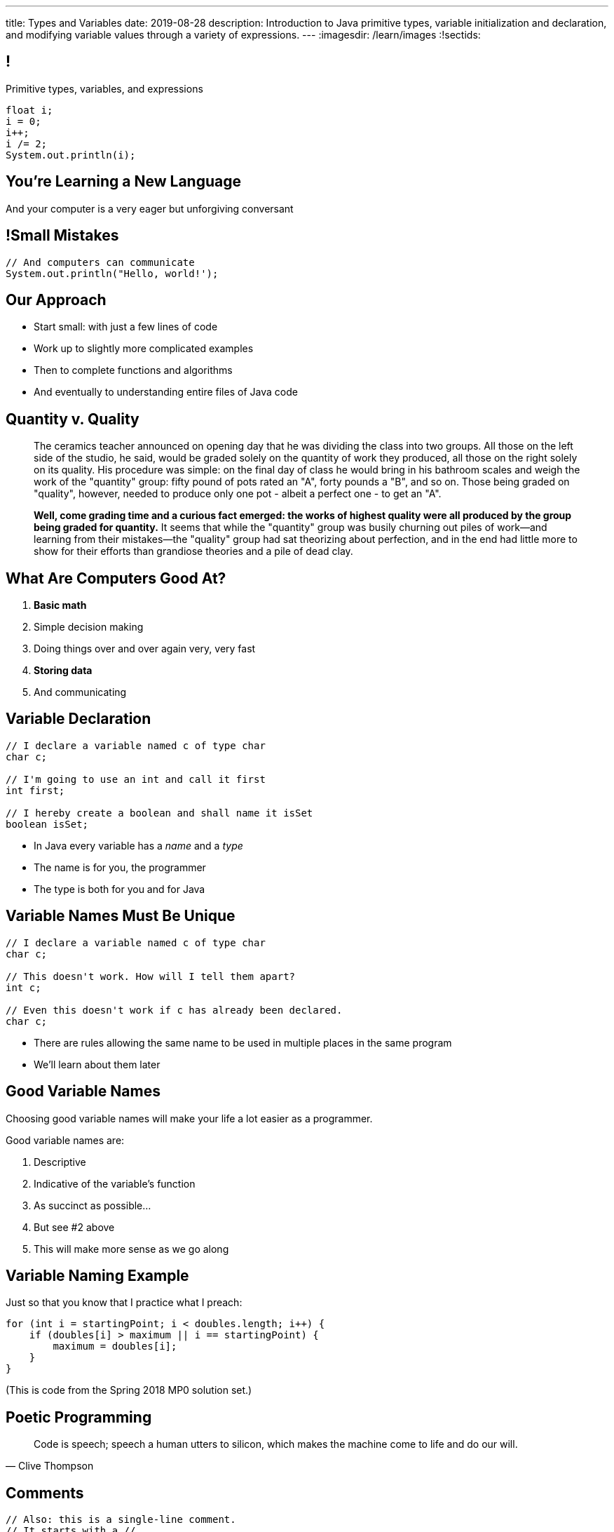 ---
title: Types and Variables
date: 2019-08-28
description:
  Introduction to Java primitive types, variable initialization and declaration,
  and modifying variable values through a variety of expressions.
---
:imagesdir: /learn/images
:!sectids:

[[ATBHkGXvFSWfEfPtxFTaGtPoeDEqqmKA]]
== !

[.janini]
--
++++
<div class="message">Primitive types, variables, and expressions</div>
++++
....
float i;
i = 0;
i++;
i /= 2;
System.out.println(i);
....
--

[[dmICKmgxEaeFVDnRmoouGYPomfQjelVz]]
[.oneword]
== You're Learning a New Language

And your computer is a very eager but unforgiving conversant

[[LMSVWMDVRIRYONNUARUXPCWBXZRKTZDW]]
== !Small Mistakes

[.janini]
....
// And computers can communicate
System.out.println("Hello, world!');
....

[[HzvMPOcXRBcxTiCawrMAPICZfbcnZyYW]]
== Our Approach

[.s]
//
* Start small: with just a few lines of code
//
* Work up to slightly more complicated examples
//
* Then to complete functions and algorithms
//
* And eventually to understanding entire files of Java code

[[aoBhdVncEOFFdpoLjiBnHnpnqGeUvndy]]
== Quantity v. Quality

[quote,role='small']
____
The ceramics teacher announced on opening day that he was dividing the class
into two groups.
//
All those on the left side of the studio, he said, would be
graded solely on the quantity of work they produced, all those on the right
solely on its quality.
//
His procedure was simple: on the final day of class he
would bring in his bathroom scales and weigh the work of the "quantity" group:
fifty pound of pots rated an "A", forty pounds a "B", and so on.
//
Those being
graded on "quality", however, needed to produce only one pot - albeit a perfect
one - to get an "A".

**Well, come grading time and a curious fact emerged: the works of highest quality
were all produced by the group being graded for quantity.**
//
It seems that while the "quantity" group was busily churning out piles of
work&mdash;and learning from their mistakes&mdash;the "quality" group had sat
theorizing about perfection, and in the end had little more to show for their
efforts than grandiose theories and a pile of dead clay.
____


[[VBGzOzMUlIEziEhivMByHeyXbOzffNwX]]
== What Are Computers Good At?

. *Basic math*
//
. Simple decision making
//
. Doing things over and over again very, very fast
//
. *Storing data*
//
. And communicating

[[AsbqATwBNKvdCYvjZAzsXqxQWdiLEquk]]
== Variable Declaration

[source,java,linenums]
----
// I declare a variable named c of type char
char c;

// I'm going to use an int and call it first
int first;

// I hereby create a boolean and shall name it isSet
boolean isSet;
----

[.s]
//
* In Java every variable has a _name_ and a _type_
//
* The name is for you, the programmer
//
* The type is both for you and for Java

[[pRyNruakCGYMibaQiXiRPYtFSICkIVgF]]
== Variable Names Must Be Unique

[source,java]
----
// I declare a variable named c of type char
char c;

// This doesn't work. How will I tell them apart?
int c;

// Even this doesn't work if c has already been declared.
char c;
----

* There are rules allowing the same name to be used in multiple places in the
same program
//
* We'll learn about them later

[[CsumONHCkuznIwwqbsOFPqYGzdhjQLYE]]
== Good Variable Names

[.lead]
//
Choosing good variable names will make your life a lot easier as a programmer.

Good variable names are:

[.s]
//
. Descriptive
//
. Indicative of the variable's function
//
. As succinct as possible...
//
. But see #2 above
//
. This will make more sense as we go along

[[EILFHOZETEGZEDCURSNNWICQQTXIHYDQ]]
== Variable Naming Example

Just so that you know that I practice what I preach:

[source,java]
----
for (int i = startingPoint; i < doubles.length; i++) {
    if (doubles[i] > maximum || i == startingPoint) {
        maximum = doubles[i];
    }
}
----

(This is code from the Spring 2018 MP0 solution set.)

[[cAdnFWhghzGDfXGbhMdutjduikIJITRV]]
[.oneword]
//
== Poetic Programming

[quote, Clive Thompson]
____
//
Code is speech; speech a human utters to silicon, which makes the machine come
to life and do our will.
//
____

[[mYKcPepOrSkLsuLXBOmQMIUssNBBVQcW]]
== Comments

[source,java]
----
// Also: this is a single-line comment.
// It starts with a //

/*
 * Here is another one. Multiline comments start with /* and end with
 */

// Comments are ignored by the computer, but can be
// some of the most important parts of your code
// They're for you and other humans
----

[[yTXvoDLkxPLfKdDEwqcbgcwbBjKliDkT]]
== Variable Types

[.lead]
//
Java has _eight_
//
http://cs.fit.edu/~ryan/java/language/java-data.html[primitive data types].

All other data in Java is represented by _combinations_ of these building blocks.
//
You can break them into four categories:

[.s]
//
. *Integers*: `byte`, `short`, `int`, `long`
//
. *Floating point numbers*: `float`, `double`
//
. *Character*: `char`
//
. *True or false*: `boolean`

[[KAJCDCJDQBDSTGVXXRMUZFOIXTZZROHA]]
[.oneword]
//
== This is About Data

[[eIhzSGdomQfxADXtZqDXzjXGEAqMmsWK]]
== Variable Initialization

[source,java]
----
// I declare a variable named mine of type float
// and initialize it to 0.1
float mine = 0.1;

// Let there be a boolean called isItSnowing
// and initialize it to false
boolean isItSnowing = false;

// Declare timeSince1979 of type long
// and initially set it to 1204209
long timeSince1979 = 1204209;
----

[[PFgALdBwLvDVYkQRHZTIGjXoueZTccDF]]
== Experimenting With Initialization

[.janini]
....
// Let's create and initialize some variables of different types
double x;
System.out.println(x);
// Try reinitializing the same variable to see what happens
....

[[mnqvSopbyJJQZGqGLivHdtSjHypzpwxd]]
== Literals

A _literal_ is a number or other value that appears directly in the source
code.

[source,java]
----
// 1000 is a long literal. Note the L suffix.
long big = 1000L;

// 'g' is a character literal.
char one = 'g';

// true and false are boolean literals.
boolean itsEarly = true;
boolean iSleptWell = false;
----

[[xnWysQQnbfFCUmWTfBvEpvXdTqHDwXlL]]
== Variables Can Be Modified

[.janini]
....
// Let's modify some integers
int changing = 10;
changing = 20; // I can set them again
changing = 20 + 10; // Math is OK on the right side
changing += 1; // I have some special operators
changing /= 2; // +, -, / and * all work with =
....

[[upWVceueDWDXMLtzpLzaAIKPyAJKeHTm]]
== Variables Must Maintain the Same Type

[.janini]
....
// Ruh-roh...
int changing = 10;
changing = 10.0;
....

[[wGIfxmUfDEWxDVwvbMGAIYmZqXltNoYR]]
== Variables Can Be Modified Using Other Variables

[.janini]
....
double first = 10.0;
double second = 5.0;
first = second; // This is assignment, not equality
second = 20.0;
first = second + 10.0;
double third = 2.0;
first = second + third;
....

[[flxBJUbKdOinyRtOmdidhiOTCJGDeRMy]]
== This is Not Algebra

[.janini]
....
int z = 10;
z = z + 1; // WTF?
System.out.println(z);
....

[[OMZMbfnYVaynkvZBlALgdedbZonRZyzm]]
== This is Not English

[.janini]
....
// Read assignment from left to right
double first = 10.0;
double second = 5.0;
first = first + second + 10.0;
....

[[bMGnqDmfcpDxPXDytpJKpUzIBGbeHrwH]]
== What Makes Primitive Types _Primitive_?

[.s.lead]
//
.What makes the Java primitive types primitive?
//
* They can all be stored by the computer as a _single number_.

[.s.lead]
--
But wait... what about `char`?
--

[[iRHwdJsVVeIxycGCObkWHCstYYMLMPNs]]
== !What About Characters?

image::https://4toc.com/fb/FBHelp/gfx/AppF_ASCIITable.png[role='mx-auto meme',width=640]

[[pPNGiUTPJIhsUrdVljKBdQvygNaaohAu]]
== Our First Example of a _Convention_

[.lead]
//
There's no law of the universe that says that the number 97 should represent
'a'.

It's just what we've all agreed on.

[[IffEzqifWagrJAUVhbtbZpBeXbJOthRh]]
== Why Are There Multiple Numeric Types?

[.lead]
//
. *Integers*: `byte`, `short`, `int`, `long`
//
. *Floating point numbers*: `float`, `double`

[.s]
--
Different types take up different amounts of _computer memory_ and so can store
different values.
--

[.s]
//
--
//
*Don't worry too much about how things are stored yet.*
//
But the limits are important to be aware of.
//
--

[[pTpMZAKphudHMkrjPpLsyJkayPzKtKhG]]
== Type Limitations

[.janini]
....
byte smallest = 10;
smallest += 256;
System.out.println(smallest);
....

[[jWVQatsSaYPEkUmTBXBmHDqOvukSqwsa]]
== !Don't Memorize: Look Up

++++
<div class="embed-responsive embed-responsive-4by3">
  <iframe class="full embed-responsive-item" src="https://docs.oracle.com/javase/tutorial/java/nutsandbolts/datatypes.html"></iframe>
</div>
++++

[[geVtMXBAdnOPzUZylQwvKNdYIjinNTTp]]
== An Analogy

[.lead]
//
_Variables_ are like a container that can hold data.
//
_Types_ are rules about what you can store in each container.

[[BOWngHncunytquMaQrLQnEBSLSwCARUu]]
[.oneword]
== Questions About Variables or Types?

[[nkUXrGivKZLttoExOZkFgfFUZysQDKdt]]
== Cheating

[.lead]
//
I take academic integrity extremely seriously.
//
Cheaters will be caught and punished.

[[pcTKTHTGiagufvkaflflGOLUKcZkDgkr]]
== EMP

[.lead]
//
https://cs125.cs.illinois.edu/info/resources/#emp[CS 199 EMP (Even More
Practice)]
//
is a chance for you to get (even) more practice.

* It's held Thursday nights from 5&ndash;7PM in Siebel 1403.
//
* You can register for it for one credit. If you do you'll need to attend
regularly.
//
* You can also not register and show up when you want. It's open to all.
//
* More details
//
https://cs125.cs.illinois.edu/info/resources/#emp[on the website].

[[JMZWIRVIHJIFILUVTHJYPXQQVCQHZGKW]]
== After Lecture

[.lead]
//
Please don't bum rush the stage after lecture.

* I teach until 10:50, but that means I have to scoot immediately after class
//
* I'll meet anyone who has questions in the lobby and then we'll either hang out
outside or head back to Siebel

[[HRNDBAMSESSDCZESNZXBDXBLSNKSQVGZ]]
== Announcements

[.small]
//
* I have office hours _today_ from 1PM&ndash;4PM in Siebel 2227.
//
*Please come by and say hi!*
//
* Homework continues _today_.
//
* Friday we will continue with the basics of imperative programming, including
conditionals and loops.
//
* Our quiz on course policies continues today in the CBTF. Please
//
https://cbtf.engr.illinois.edu/[sign up]
//
and take it.
//
* link:/info/2019/spring/resources/#hours[Office hours]
//
will start _tomorrow_ and be posted on the calendar.
//
* Please fill out the https://forms.gle/AfQKi6QihhM3Fe1f6[initial student
survey].
//
1% extra credit for anyone who does by *Sunday 09/08/2019*.

// vim: ts=2:sw=2:et
